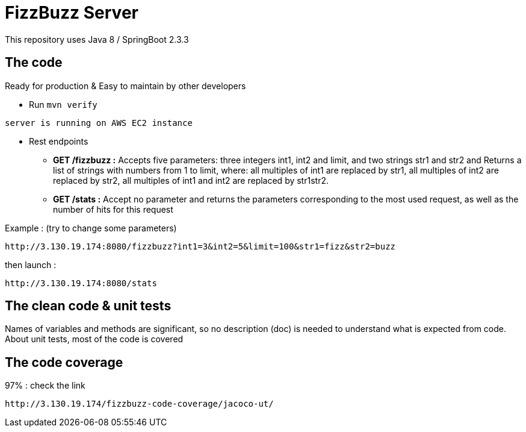 = FizzBuzz Server

This repository uses Java 8 / SpringBoot 2.3.3

== The code

Ready for production & Easy to maintain by other developers

* Run `mvn verify`

----
server is running on AWS EC2 instance
----

* Rest endpoints

** *GET /fizzbuzz :*  Accepts five parameters:
three integers int1, int2 and limit, and two strings str1 and str2 and
Returns a list of strings with numbers from 1 to limit, where: all multiples of int1 are replaced by str1, all multiples of int2 are replaced by str2,
all multiples of int1 and int2 are replaced by str1str2.

** *GET /stats :*  Accept no parameter and
returns the parameters corresponding to the most used request, as well as the number of hits for this request

Example :
(try to change some parameters)
----
http://3.130.19.174:8080/fizzbuzz?int1=3&int2=5&limit=100&str1=fizz&str2=buzz
----

then launch :

----
http://3.130.19.174:8080/stats
----

== The clean code & unit tests

Names of variables and methods are significant, so no description (doc) is needed to understand what is expected from code.
About unit tests, most of the code is covered

== The code coverage

97% : check the link
----
http://3.130.19.174/fizzbuzz-code-coverage/jacoco-ut/
----
